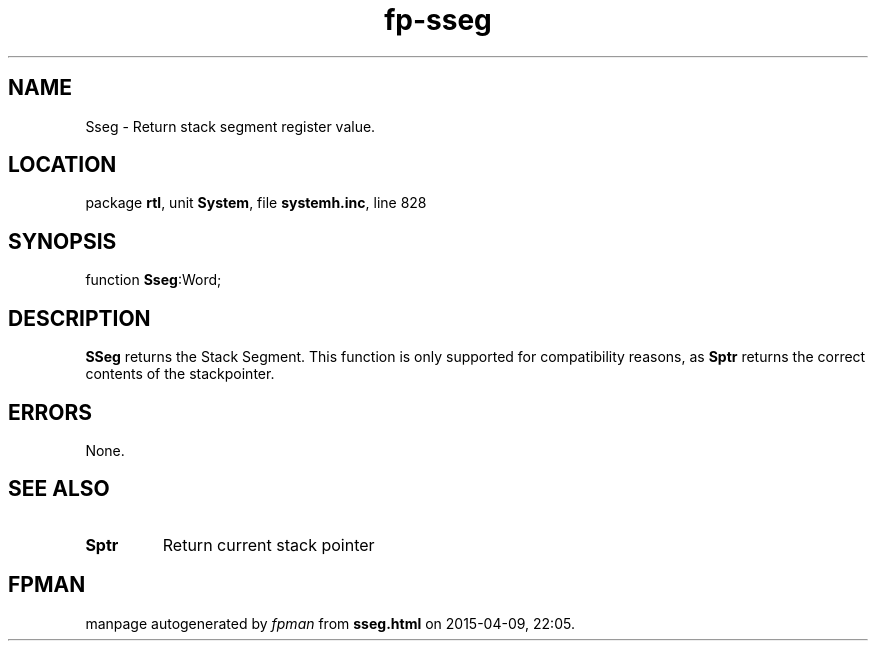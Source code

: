 .\" file autogenerated by fpman
.TH "fp-sseg" 3 "2014-03-14" "fpman" "Free Pascal Programmer's Manual"
.SH NAME
Sseg - Return stack segment register value.
.SH LOCATION
package \fBrtl\fR, unit \fBSystem\fR, file \fBsystemh.inc\fR, line 828
.SH SYNOPSIS
function \fBSseg\fR:Word;
.SH DESCRIPTION
\fBSSeg\fR returns the Stack Segment. This function is only supported for compatibility reasons, as \fBSptr\fR returns the correct contents of the stackpointer.


.SH ERRORS
None.


.SH SEE ALSO
.TP
.B Sptr
Return current stack pointer

.SH FPMAN
manpage autogenerated by \fIfpman\fR from \fBsseg.html\fR on 2015-04-09, 22:05.

